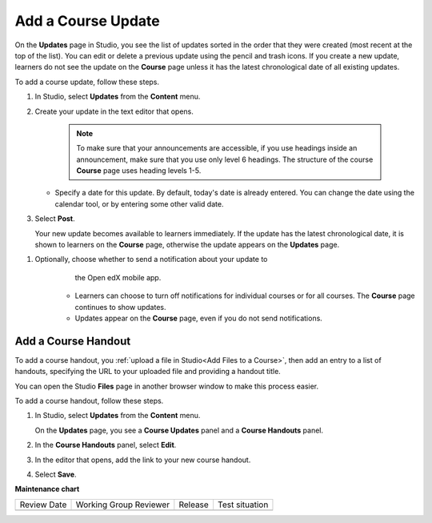 .. _Add a Course Update:

###################
Add a Course Update
###################

.. tags:: educator, how-to

On the **Updates** page in Studio, you see the list of updates sorted in the
order that they were created (most recent at the top of the list). You can
edit or delete a previous update using the pencil and trash icons. If you
create a new update, learners do not see the update on the **Course** page
unless it has the latest chronological date of all existing updates.

.. image:: /_images/educator_how_tos/course_updates_page.png
 :alt: an image of the Updates page. From this page you can add a new update
  by clicking on the button located at the top right hand corner of the page.
  Additionally, you can edit a previous update by selecting the pencil icon
  or delete an update by clicking on the trash icon. You can also add a course
  handout by clicking on the pencil icon on the right side of the page.

To add a course update, follow these steps.

#. In Studio, select **Updates** from the **Content** menu.
#. Create your update in the text editor that opens.

     .. note::
        To make sure that your announcements are accessible, if you use
        headings inside an announcement, make sure that you use only level 6
        headings. The structure of the course **Course** page uses
        heading levels 1-5.

   * Specify a date for this update. By default, today's date is already
     entered. You can change the date using the calendar tool, or by entering
     some other valid date.

#. Select **Post**.

   Your new update becomes available to learners immediately. If the update
   has the latest chronological date, it is shown to learners on the
   **Course** page, otherwise the update appears on the **Updates** page.

.. image:: /_images/educator_how_tos/course_updates_page_editor.png
 :alt: If you select “+ New update”, you see an editor that has many options
  for styling in the toolbar.

.. The following step allows installations that use the Open edX mobile apps to send
.. a push notification to the app when an update is added. Alison, DOC-1814,
.. June 2015


#. Optionally, choose whether to send a notification about your update to
       the Open edX mobile app.

      * Learners can choose to turn off notifications for individual courses or
        for all courses. The **Course** page continues to show updates.
      * Updates appear on the **Course** page, even if you do not send
        notifications.


.. _Add Course Handouts:

********************
Add a Course Handout
********************

To add a course handout, you :ref:`upload a file in Studio<Add Files to a
Course>`, then add an entry to a list of handouts, specifying
the URL to your uploaded file and providing a handout title.

You can open the Studio **Files** page in another browser window to make
this process easier.

To add a course handout, follow these steps.

#. In Studio, select **Updates** from the **Content** menu.

   On the **Updates** page, you see a **Course Updates** panel and a **Course
   Handouts** panel.

   .. image:: /_images/educator_how_tos/studio_course_handouts.png
    :width: 500
    :alt: The **Course Updates** page in Studio, showing the Course Handouts
       panel.

#. In the **Course Handouts** panel, select **Edit**.

#. In the editor that opens, add the link to your new course handout.

#. Select **Save**.

.. seealso::
 :class: dropdown

 :ref:`Adding Course Updates and Handouts` (reference)


**Maintenance chart**

+--------------+-------------------------------+----------------+--------------------------------+
| Review Date  | Working Group Reviewer        |   Release      |Test situation                  |
+--------------+-------------------------------+----------------+--------------------------------+
|              |                               |                |                                |
+--------------+-------------------------------+----------------+--------------------------------+
